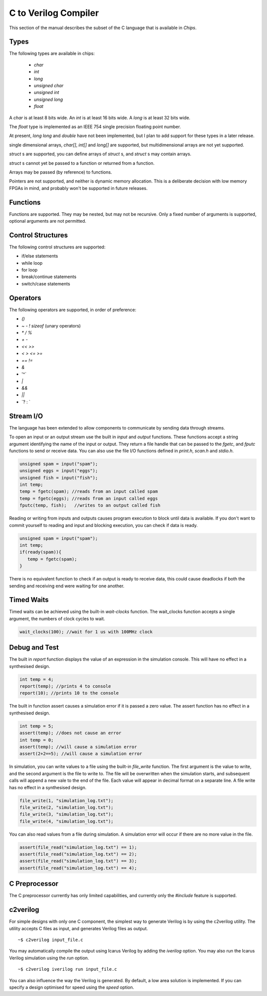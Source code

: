 C to Verilog Compiler
=====================

This section of the manual describes the subset of the C language that is available in *Chips*.

Types
-----

The following types are available in chips:

        + `char`
        + `int`
        + `long`
        + `unsigned char`
        + `unsigned int`
        + `unsigned long`
        + `float`

A `char` is at least 8 bits wide.  An `int` is at least 16 bits wide.  A `long`
is at least 32 bits wide.

The `float` type is implemented as an IEEE 754 single precision floating point
number.

At present, `long long` and `double` have not been implemented, but I
plan to add support for these types in a later release.

single dimensional arrays, `char[]`, `int[]` and `long[]` are supported, but
multidimensional arrays are not yet supported.

`struct` s are supported, you can define arrays of `struct` s, and `struct` s
may contain arrays.

`struct` s cannot yet be passed to a function or returned from a function.

Arrays may be passed (by reference) to functions.

Pointers are not supported, and neither is dynamic memory allocation. This is a
deliberate decision with low memory FPGAs in mind, and probably won't be
supported in future releases.

Functions
---------

Functions are supported. They may be nested, but may not be recursive. Only a
fixed number of arguments is supported, optional arguments are not permitted.

Control Structures
------------------

The following control structures are supported:

+ if/else statements
+ while loop
+ for loop
+ break/continue statements
+ switch/case statements

Operators
---------

The following operators are supported, in order of preference:

+ `()`
+ `~` `-` `!` `sizeof` (unary operators)
+ `*` `/` `%`
+ `+` `-`
+ `<<` `>>`
+ `<` `>` `<=` `>=`
+ `==` `!=`
+ `&`
+ '^`
+ `|`
+ `&&`
+ `||`
+ \`? : `


Stream I/O
----------

The language has been extended to allow components to communicate by sending
data through streams.

To open an input or an output stream use the built in `input` and `output`
functions. These functions accept a string argument identifying the name of the
input or output.  They return a file handle that can be passed to
the `fgetc`, and `fputc` functions to send or receive data. You can also use
the file I/O functions defined in `print.h`, `scan.h` and `stdio.h`.

.. code-block:: c

    unsigned spam = input("spam");
    unsigned eggs = input("eggs");
    unsigned fish = input("fish");
    int temp;
    temp = fgetc(spam); //reads from an input called spam
    temp = fgetc(eggs); //reads from an input called eggs
    fputc(temp, fish);   //writes to an output called fish

Reading or writing from inputs and outputs causes program execution to block
until data is available. If you don't want to commit yourself to reading and
input and blocking execution, you can check if data is ready.

.. code-block:: c

    unsigned spam = input("spam");
    int temp;
    if(ready(spam)){
       temp = fgetc(spam);
    }

There is no equivalent function to check if an output is ready to receive data,
this could cause deadlocks if both the sending and receiving end were waiting
for one another. 

Timed Waits
-----------

Timed waits can be achieved using the built-in `wait-clocks` function. The
wait_clocks function accepts a single argument, the numbers of clock cycles to
wait.

.. code-block:: c
    
    wait_clocks(100); //wait for 1 us with 100MHz clock


Debug and Test
--------------

The built in `report` function displays the value of an expression in the
simulation console. This will have no effect in a synthesised design.

.. code-block:: c

    int temp = 4;
    report(temp); //prints 4 to console
    report(10); //prints 10 to the console


The built in function assert causes a simulation error if it is passed a zero
value. The assert function has no effect in a synthesised design.

.. code-block:: c

    int temp = 5;
    assert(temp); //does not cause an error
    int temp = 0;
    assert(temp); //will cause a simulation error
    assert(2+2==5); //will cause a simulation error

In simulation, you can write values to a file using the built-in `file_write`
function. The first argument is the value to write, and the second argument is
the file to write to. The file will be overwritten when the simulation starts,
and subsequent calls will append a new vale to the end of the file. Each value
will appear in decimal format on a separate line. A file write has no effect in
a synthesised design.

.. code-block:: c

    file_write(1, "simulation_log.txt");
    file_write(2, "simulation_log.txt");
    file_write(3, "simulation_log.txt");
    file_write(4, "simulation_log.txt");

You can also read values from a file during simulation. A simulation error will
occur if there are no more value in the file.

.. code-block:: c

    assert(file_read("simulation_log.txt") == 1);
    assert(file_read("simulation_log.txt") == 2);
    assert(file_read("simulation_log.txt") == 3);
    assert(file_read("simulation_log.txt") == 4);


C Preprocessor
--------------

The C preprocessor currently has only limited capabilities, and currently only
the `#include` feature is supported.

c2verilog
---------

For simple designs with only one C component, the simplest way to generate Verilog is by using the c2verilog utility.
The utility accepts C files as input, and generates Verilog files as output.

::

    ~$ c2verilog input_file.c

You may automatically compile the output using Icarus Verilog by adding the
`iverilog` option. You may also run the Icarus Verilog simulation using the
`run` option.

::

    ~$ c2verilog iverilog run input_file.c

You can also influence the way the Verilog is generated. By default, a low area
solution is implemented. If you can specify a design optimised for speed using
the `speed` option.

